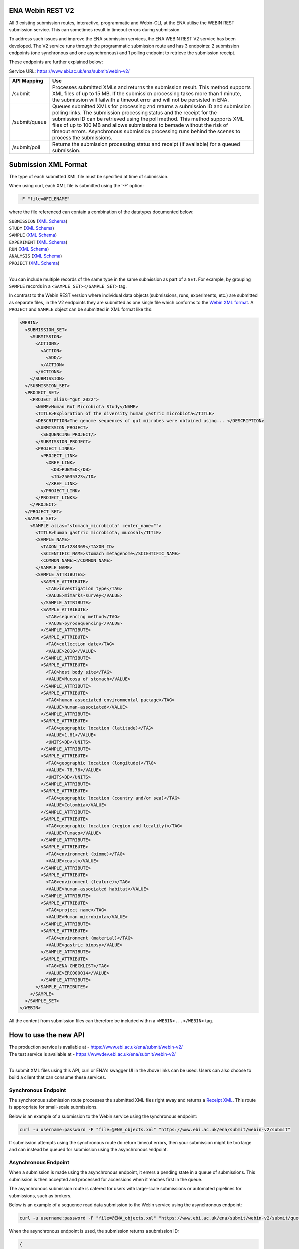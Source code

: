=================
ENA Webin REST V2
=================

All 3 existing submission routes, interactive, programmatic and Webin-CLI, at the ENA utilise the WEBIN REST submission
service. This can sometimes result in timeout errors during submission.

To address such issues and improve the ENA submission services, the ENA WEBIN REST V2 service has been developed.
The V2 service runs through the programmatic submission route and has 3 endpoints:
2 submission endpoints (one synchronous and one asynchronous) and 1 polling endpoint to retrieve the submission receipt.

These endpoints are further explained below:

Service URL: https://www.ebi.ac.uk/ena/submit/webin-v2/

+------------------------+--------------------------------------------------------------------------------------------------+
| API Mapping            | Use                                                                                              |
+========================+==================================================================================================+
| /submit                | | Processes submitted XMLs and returns the submission result. This method supports               |
|                        | | XML files of up to 15 MB. If the submission processing takes more than 1 minute,               |
|                        | | the submission will failwith a timeout error and will not be persisted in ENA.                 |
+------------------------+--------------------------------------------------------------------------------------------------+
| /submit/queue          | | Queues submitted XMLs for processing and returns a submission ID and submission                |
|                        | | polling links. The submission processing status and the receipt for the                        |
|                        | | submission ID can be retrieved using the poll method. This method supports XML                 |
|                        | | files of up to 100 MB and allows submissions to bemade without the risk of                     |
|                        | | timeout errors. Asynchronous submission processing runs behind the scenes to                   |
|                        | | process the submissions.                                                                       |
+------------------------+--------------------------------------------------------------------------------------------------+
| /submit/poll           | | Returns the submission processing status and receipt (if available) for a queued               |
|                        | | submission.                                                                                    |
+------------------------+--------------------------------------------------------------------------------------------------+

=====================
Submission XML Format
=====================

The type of each submitted XML file must be specified at time of submission.

When using curl, each XML file is submitted using the ‘-F’ option:

.. code-block:: bash

    -F "file=@FILENAME"

where the file referenced can contain a combination of the datatypes documented below:

| ``SUBMISSION`` (`XML Schema <https://ftp.ebi.ac.uk/pub/databases/ena/doc/xsd/sra_1_5/SRA.submission.xsd>`_)
| ``STUDY`` (`XML Schema <https://ftp.ebi.ac.uk/pub/databases/ena/doc/xsd/sra_1_5/SRA.study.xsd>`_)
| ``SAMPLE`` (`XML Schema <https://ftp.ebi.ac.uk/pub/databases/ena/doc/xsd/sra_1_5/SRA.sample.xsd>`_)
| ``EXPERIMENT`` (`XML Schema <https://ftp.ebi.ac.uk/pub/databases/ena/doc/xsd/sra_1_5/SRA.experiment.xsd>`_)
| ``RUN`` (`XML Schema <https://ftp.ebi.ac.uk/pub/databases/ena/doc/xsd/sra_1_5/SRA.run.xsd>`_)
| ``ANALYSIS`` (`XML Schema <https://ftp.ebi.ac.uk/pub/databases/ena/doc/xsd/sra_1_5/SRA.analysis.xsd>`_) 
| ``PROJECT`` (`XML Schema <https://ftp.ebi.ac.uk/pub/databases/ena/doc/xsd/sra_1_5/ENA.project.xsd>`_)
|
You can include multiple records of the same type in the same submission as part of a ``SET``.
For example, by grouping ``SAMPLE`` records in a ``<SAMPLE_SET></SAMPLE_SET>`` tag.

In contrast to the Webin REST version where individual data objects (submissions, runs, experiments, etc.)
are submitted as separate files, in the V2 endpoints they are submitted as one single file which conforms to the
`Webin XML format <https://ftp.ebi.ac.uk/pub/databases/ena/doc/xsd/sra_1_5/ENA.webin.xsd>`_.
A ``PROJECT`` and ``SAMPLE`` object can be submitted in XML format like this:

.. code-block:: xml

    <WEBIN>
      <SUBMISSION_SET>
        <SUBMISSION>
	  <ACTIONS>
	    <ACTION>
	      <ADD/>
	    </ACTION>
	  </ACTIONS>
	</SUBMISSION>
      </SUBMISSION_SET>
      <PROJECT_SET>
        <PROJECT alias="gut_2022">
	  <NAME>Human Gut Microbiota Study</NAME>
	  <TITLE>Exploration of the diversity human gastric microbiota</TITLE>
	  <DESCRIPTION>The genome sequences of gut microbes were obtained using... </DESCRIPTION>
	  <SUBMISSION_PROJECT>
	    <SEQUENCING_PROJECT/>
	  </SUBMISSION_PROJECT>
	  <PROJECT_LINKS>
	    <PROJECT_LINK>
	      <XREF_LINK>
	        <DB>PUBMED</DB>
		<ID>25035323</ID>
	      </XREF_LINK>
	    </PROJECT_LINK>
	  </PROJECT_LINKS>
	</PROJECT>
      </PROJECT_SET>
      <SAMPLE_SET>
        <SAMPLE alias="stomach_microbiota" center_name="">
	  <TITLE>human gastric microbiota, mucosal</TITLE>
	  <SAMPLE_NAME>
	    <TAXON_ID>1284369</TAXON_ID>
	    <SCIENTIFIC_NAME>stomach metagenome</SCIENTIFIC_NAME>
	    <COMMON_NAME></COMMON_NAME>
	  </SAMPLE_NAME>
	  <SAMPLE_ATTRIBUTES>
	    <SAMPLE_ATTRIBUTE>
	      <TAG>investigation type</TAG>
	      <VALUE>mimarks-survey</VALUE>
	    </SAMPLE_ATTRIBUTE>
	    <SAMPLE_ATTRIBUTE>
	      <TAG>sequencing method</TAG>
	      <VALUE>pyrosequencing</VALUE>
	    </SAMPLE_ATTRIBUTE>
	    <SAMPLE_ATTRIBUTE>
	      <TAG>collection date</TAG>
	      <VALUE>2010</VALUE>
	    </SAMPLE_ATTRIBUTE>
	    <SAMPLE_ATTRIBUTE>
	      <TAG>host body site</TAG>
	      <VALUE>Mucosa of stomach</VALUE>
	    </SAMPLE_ATTRIBUTE>
	    <SAMPLE_ATTRIBUTE>
	      <TAG>human-associated environmental package</TAG>
	      <VALUE>human-associated</VALUE>
	    </SAMPLE_ATTRIBUTE>
	    <SAMPLE_ATTRIBUTE>
	      <TAG>geographic location (latitude)</TAG>
	      <VALUE>1.81</VALUE>
	      <UNITS>DD</UNITS>
	    </SAMPLE_ATTRIBUTE>
	    <SAMPLE_ATTRIBUTE>
	      <TAG>geographic location (longitude)</TAG>
	      <VALUE>-78.76</VALUE>
	      <UNITS>DD</UNITS>
	    </SAMPLE_ATTRIBUTE>
	    <SAMPLE_ATTRIBUTE>
	      <TAG>geographic location (country and/or sea)</TAG>
	      <VALUE>Colombia</VALUE>
	    </SAMPLE_ATTRIBUTE>
	    <SAMPLE_ATTRIBUTE>
	      <TAG>geographic location (region and locality)</TAG>
	      <VALUE>Tumaco</VALUE>
	    </SAMPLE_ATTRIBUTE>
	    <SAMPLE_ATTRIBUTE>
	      <TAG>environment (biome)</TAG>
	      <VALUE>coast</VALUE>
	    </SAMPLE_ATTRIBUTE>
	    <SAMPLE_ATTRIBUTE>
	      <TAG>environment (feature)</TAG>
	      <VALUE>human-associated habitat</VALUE>
	    </SAMPLE_ATTRIBUTE>
	    <SAMPLE_ATTRIBUTE>
	      <TAG>project name</TAG>
	      <VALUE>Human microbiota</VALUE>
	    </SAMPLE_ATTRIBUTE>
	    <SAMPLE_ATTRIBUTE>
	      <TAG>environment (material)</TAG>
	      <VALUE>gastric biopsy</VALUE>
	    </SAMPLE_ATTRIBUTE>
	    <SAMPLE_ATTRIBUTE>
	      <TAG>ENA-CHECKLIST</TAG>
	      <VALUE>ERC000014</VALUE>
	    </SAMPLE_ATTRIBUTE>
	  </SAMPLE_ATTRIBUTES>
	</SAMPLE>
      </SAMPLE_SET>
    </WEBIN>

All the content from submission files can therefore be included within a ``<WEBIN>...</WEBIN>`` tag.

======================
How to use the new API
======================

| The production service is available at - https://www.ebi.ac.uk/ena/submit/webin-v2/
| The test service is available at - https://wwwdev.ebi.ac.uk/ena/submit/webin-v2/
|
To submit XML files using this API, curl or ENA's swagger UI in the above links can be used. Users can also choose to
build a client that can consume these services.

Synchronous Endpoint
====================

The synchronous submission route processes the submitted XML files right away and returns a `Receipt XML`_.
This route is appropriate for small-scale submissions.

Below is an example of a submission to the Webin service using the synchronous endpoint:

.. code-block:: bash

    curl -u username:password -F "file=@ENA_objects.xml" "https://www.ebi.ac.uk/ena/submit/webin-v2/submit"

If submission attempts using the synchronous route do return timeout errors, then your submission might be too large
and can instead be queued for submission using the asynchronous endpoint.

Asynchronous Endpoint
=====================

When a submission is made using the asynchronous endpoint, it enters a pending state in a queue of submissions.
This submission is then accepted and processed for accessions when it reaches first in the queue.

The asynchronous submission route is catered for users with large-scale submissions or automated pipelines for
submissions, such as brokers.

Below is an example of a sequence read data submission to the Webin service using the asynchronous endpoint:

.. code-block:: bash

    curl -u username:password -F "file=@ENA_objects.xml" "https://www.ebi.ac.uk/ena/submit/webin-v2/submit/queue"

When the asynchronous endpoint is used, the submission returns a submission ID:

.. code-block:: xml

    {
     "submissionId": "ERA16500607",
     "submissionAccountId": "Webin-12345",
     "links": [
       {
         "rel": "poll-json",
         "href": "http://www.ebi.ac.uk/ena/submit/webin-v2/submit/poll/ERA16500607?mediaType=json"
       },
       {
         "rel": "poll-xml",
         "href": "http://www.ebi.ac.uk/ena/submit/webin-v2/submit/poll/ERA16500607?mediaType = xml"
       }
     ]
    }

The ‘polling’ endpoint and submission ID can then be used to retrieve a receipt XML containing the relevant object
accessions when the submission is complete.

An example of the cURL command used for the polling endpoint to retrieve a receipt XML is shown below:

.. code-block:: bash

    curl -u username:password "https://www.ebi.ac.uk/ena/submit/webin-v2/submit/poll/ERA16500666"

If the submission is still in the queue, it will return an HTTP status of 202, if successful it will return a status of
200 and the receipt XML.

===========
Receipt XML
===========

Once a submission has been processed a receipt XML is returned either immediately (synchronous endpoint) or
after polling (asynchronous endpoint).

The ``success`` attribute in the first line of the receipt block will equal ``true`` if the submission is successful
and ``false`` if the submission is not successful.

The receipt will also contain the accession numbers of the objects that you have submitted.

An example of a successful sequence read data submission together with a project, sample and experiment object:

.. code-block:: xml

    <RECEIPT receiptDate="2022-07-27T09:54:37.869+01:00" submissionFile="submission-EMBL-EBI_1658912077869.xml" success="true">
         <EXPERIMENT accession="ERX9535365" alias="illumina-hiSeq" status="PRIVATE"/>
         <RUN accession="ERR9994219" alias="paired-data" status="PRIVATE"/>
         <SAMPLE accession="ERS12520704" alias="gut-microbiota" status="PRIVATE" holdUntilDate="2024-07-12+01:00">
              <EXT_ID accession="SAMEA110422334" type="biosample"/>
         </SAMPLE>
         <PROJECT accession="PRJEB55033" alias="comparative-analysis" status="PRIVATE" holdUntilDate="2024-07-12+01:00">
              <EXT_ID accession="ERP139895" type="study"/>
         </PROJECT>
         <SUBMISSION accession="ERA16500666" alias="SUBMISSION-27-07-2022-09:54:36:278"/>
         <MESSAGES>
              <INFO>All objects in this submission are set to private status (HOLD).</INFO>
         </MESSAGES>
         <ACTIONS>ADD</ACTIONS>
         <ACTIONS>HOLD</ACTIONS>
    </RECEIPT>

If the submission is not successful the Receipt XML will contain the error messages within the MESSAGES block:

.. code-block:: xml

    <RECEIPT receiptDate="2022-07-22T12:05:05.951+01:00" success="false">
         <MESSAGES>
              <ERROR>Error message displayed here.</ERROR>
         </MESSAGES>
    </RECEIPT>
